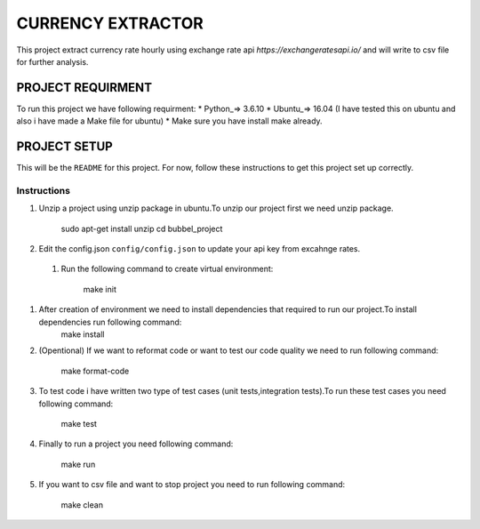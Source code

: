 ==================
CURRENCY EXTRACTOR
==================

This project extract currency rate hourly using exchange rate api `https://exchangeratesapi.io/` and will write to csv file for further analysis.

PROJECT REQUIRMENT
===================

To run this project we have following requirment:
* Python_=> 3.6.10
* Ubuntu_=> 16.04 (I have tested this on ubuntu and also i have made a Make file for ubuntu)
* Make sure you have install make already.


PROJECT SETUP
=============
This will be the ``README`` for this project. For now, follow these instructions to get this project set up correctly.

Instructions
------------

#. Unzip a project using unzip package in ubuntu.To unzip our project first we need unzip package.

        sudo apt-get install unzip
        cd bubbel_project

#. Edit the config.json ``config/config.json`` to update your api key from excahnge rates.
 
 
 #. Run the following command to create virtual environment:

        make init
 
 
#. After creation of environment we need to install dependencies that required to run our project.To install dependencies run following command:
        make install

#. (Opentional) If we want to reformat code or want to test our code quality we need to run following command:
 
        make format-code
 
#. To test code i have written two type of test cases (unit tests,integration tests).To run these test cases you need following command:
 
        make test

#. Finally to run a project you need following command:
 
        make run
 
#. If you want to csv file and want to stop project you need to run following command:

        make clean
 
 

